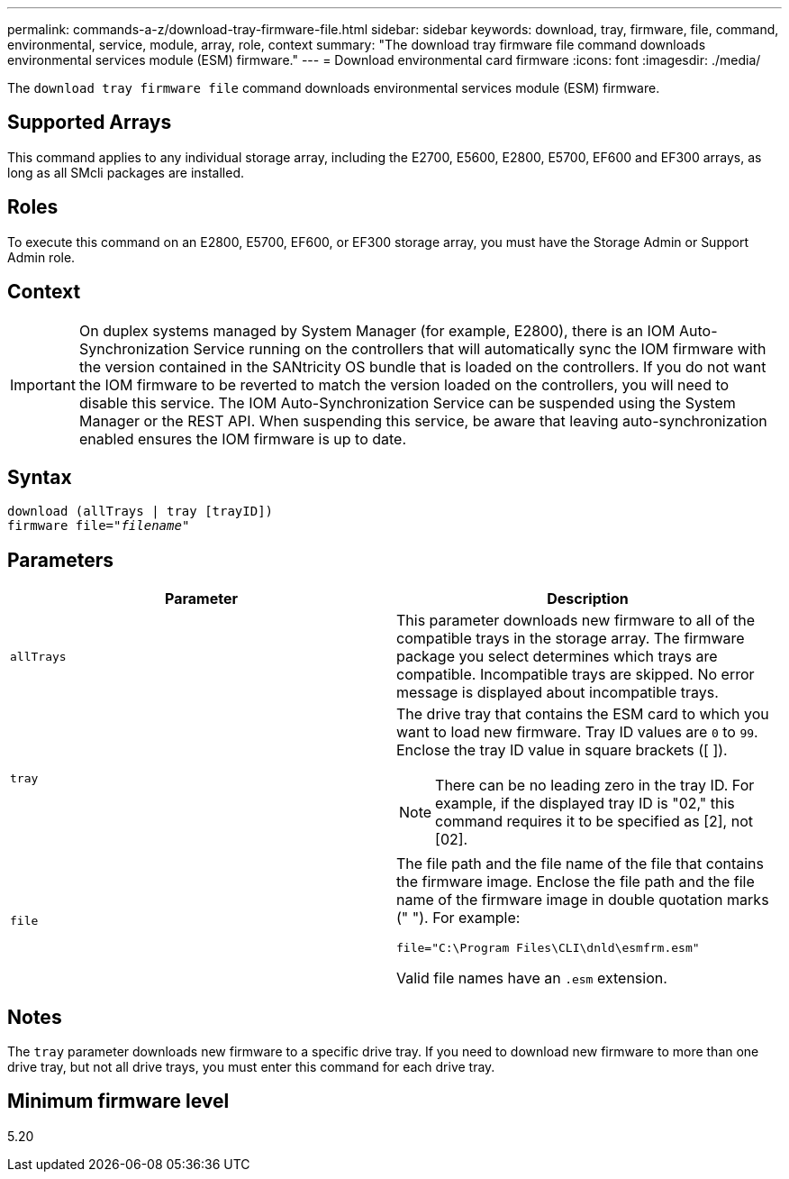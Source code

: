 ---
permalink: commands-a-z/download-tray-firmware-file.html
sidebar: sidebar
keywords: download, tray, firmware, file, command, environmental, service, module, array, role, context
summary: "The download tray firmware file command downloads environmental services module (ESM) firmware."
---
= Download environmental card firmware
:icons: font
:imagesdir: ./media/

[.lead]
The `download tray firmware file` command downloads environmental services module (ESM) firmware.

== Supported Arrays

This command applies to any individual storage array, including the E2700, E5600, E2800, E5700, EF600 and EF300 arrays, as long as all SMcli packages are installed.

== Roles

To execute this command on an E2800, E5700, EF600, or EF300 storage array, you must have the Storage Admin or Support Admin role.

== Context

[IMPORTANT]
====
On duplex systems managed by System Manager (for example, E2800), there is an IOM Auto-Synchronization Service running on the controllers that will automatically sync the IOM firmware with the version contained in the SANtricity OS bundle that is loaded on the controllers. If you do not want the IOM firmware to be reverted to match the version loaded on the controllers, you will need to disable this service. The IOM Auto-Synchronization Service can be suspended using the System Manager or the REST API. When suspending this service, be aware that leaving auto-synchronization enabled ensures the IOM firmware is up to date.
====

== Syntax
[subs=+macros]
----
download (allTrays | tray [trayID])
pass:quotes[firmware file="_filename_"]
----

== Parameters
[cols="2*",options="header"]
|===
| Parameter| Description
a|
`allTrays`
a|
This parameter downloads new firmware to all of the compatible trays in the storage array. The firmware package you select determines which trays are compatible. Incompatible trays are skipped. No error message is displayed about incompatible trays.
a|
`tray`
a|
The drive tray that contains the ESM card to which you want to load new firmware. Tray ID values are `0` to `99`. Enclose the tray ID value in square brackets ([ ]).
[NOTE]
====
There can be no leading zero in the tray ID. For example, if the displayed tray ID is "02," this command requires it to be specified as [2], not [02].
====

a|
`file`
a|
The file path and the file name of the file that contains the firmware image. Enclose the file path and the file name of the firmware image in double quotation marks (" "). For example:

`file="C:\Program Files\CLI\dnld\esmfrm.esm"`

Valid file names have an `.esm`  extension.

|===

== Notes

The `tray` parameter downloads new firmware to a specific drive tray. If you need to download new firmware to more than one drive tray, but not all drive trays, you must enter this command for each drive tray.

== Minimum firmware level

5.20
